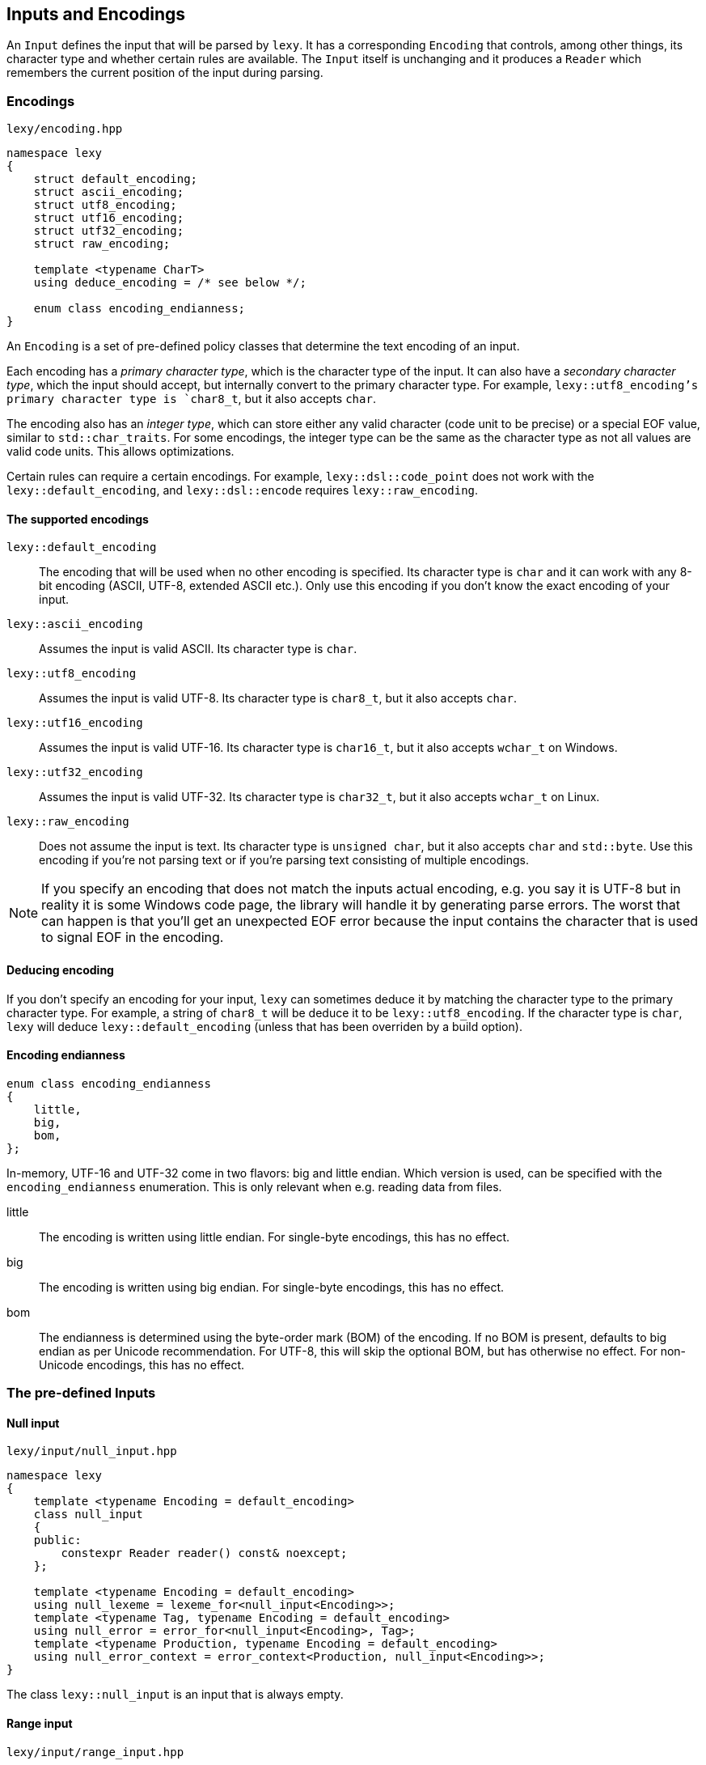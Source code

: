 == Inputs and Encodings

An `Input` defines the input that will be parsed by `lexy`.
It has a corresponding `Encoding` that controls, among other things, its character type and whether certain rules are available.
The `Input` itself is unchanging and it produces a `Reader` which remembers the current position of the input during parsing.

=== Encodings

.`lexy/encoding.hpp`
[source,cpp]
----
namespace lexy
{
    struct default_encoding;
    struct ascii_encoding;
    struct utf8_encoding;
    struct utf16_encoding;
    struct utf32_encoding;
    struct raw_encoding;

    template <typename CharT>
    using deduce_encoding = /* see below */;

    enum class encoding_endianness;
}
----

An `Encoding` is a set of pre-defined policy classes that determine the text encoding of an input.

Each encoding has a _primary character type_, which is the character type of the input.
It can also have a _secondary character type_, which the input should accept, but internally convert to the primary character type.
For example, `lexy::utf8_encoding`'s primary character type is `char8_t`, but it also accepts `char`.

The encoding also has an _integer type_, which can store either any valid character (code unit to be precise) or a special EOF value, similar to `std::char_traits`.
For some encodings, the integer type can be the same as the character type as not all values are valid code units.
This allows optimizations.

Certain rules can require a certain encodings.
For example, `lexy::dsl::code_point` does not work with the `lexy::default_encoding`, and `lexy::dsl::encode` requires `lexy::raw_encoding`.

==== The supported encodings

`lexy::default_encoding`::
    The encoding that will be used when no other encoding is specified.
    Its character type is `char` and it can work with any 8-bit encoding (ASCII, UTF-8, extended ASCII etc.).
    Only use this encoding if you don't know the exact encoding of your input.

`lexy::ascii_encoding`::
    Assumes the input is valid ASCII. Its character type is `char`.

`lexy::utf8_encoding`::
    Assumes the input is valid UTF-8. Its character type is `char8_t`, but it also accepts `char`.

`lexy::utf16_encoding`::
    Assumes the input is valid UTF-16. Its character type is `char16_t`, but it also accepts `wchar_t` on Windows.

`lexy::utf32_encoding`::
    Assumes the input is valid UTF-32. Its character type is `char32_t`, but it also accepts `wchar_t` on Linux.

`lexy::raw_encoding`::
    Does not assume the input is text. Its character type is `unsigned char`, but it also accepts `char` and `std::byte`.
    Use this encoding if you're not parsing text or if you're parsing text consisting of multiple encodings.

NOTE: If you specify an encoding that does not match the inputs actual encoding, e.g. you say it is UTF-8 but in reality it is some Windows code page, the library will handle it by generating parse errors.
The worst that can happen is that you'll get an unexpected EOF error because the input contains the character that is used to signal EOF in the encoding.

==== Deducing encoding

If you don't specify an encoding for your input, `lexy` can sometimes deduce it by matching the character type to the primary character type.
For example, a string of `char8_t` will be deduce it to be `lexy::utf8_encoding`.
If the character type is `char`, `lexy` will deduce `lexy::default_encoding` (unless that has been overriden by a build option).

==== Encoding endianness

[source,cpp]
----
enum class encoding_endianness
{
    little,
    big,
    bom,
};
----

In-memory, UTF-16 and UTF-32 come in two flavors: big and little endian.
Which version is used, can be specified with the `encoding_endianness` enumeration.
This is only relevant when e.g. reading data from files.

little::
    The encoding is written using little endian.
    For single-byte encodings, this has no effect.
big::
    The encoding is written using big endian.
    For single-byte encodings, this has no effect.
bom::
    The endianness is determined using the byte-order mark (BOM) of the encoding.
    If no BOM is present, defaults to big endian as per Unicode recommendation.
    For UTF-8, this will skip the optional BOM, but has otherwise no effect.
    For non-Unicode encodings, this has no effect.

=== The pre-defined Inputs

==== Null input

.`lexy/input/null_input.hpp`
[source,cpp]
----
namespace lexy
{
    template <typename Encoding = default_encoding>
    class null_input
    {
    public:
        constexpr Reader reader() const& noexcept;
    };

    template <typename Encoding = default_encoding>
    using null_lexeme = lexeme_for<null_input<Encoding>>;
    template <typename Tag, typename Encoding = default_encoding>
    using null_error = error_for<null_input<Encoding>, Tag>;
    template <typename Production, typename Encoding = default_encoding>
    using null_error_context = error_context<Production, null_input<Encoding>>;
}
----

The class `lexy::null_input` is an input that is always empty.

==== Range input

.`lexy/input/range_input.hpp`
[source,cpp]
----
namespace lexy
{
    template <typename Encoding, typename Iterator, typename Sentinel = Iterator>
    class range_input
    {
    public:
        using encoding  = Encoding;
        using char_type = typename encoding::char_type;
        using iterator  = Iterator;

        constexpr range_input() noexcept;
        constexpr range_input(Iterator begin, Sentinel end) noexcept;

        constexpr iterator begin() const noexcept;
        constexpr iterator end() const noexcept;

        constexpr Reader reader() const& noexcept;
    };
}
----

The class `lexy::range_input` is an input that represents the range `[begin, end)`.
CTAD can be used to deduce the encoding from the value type of the iterator.

NOTE: The input is a lightweight view and does not own any data.

TIP: Use `lexy::string_input` instead if the range is contiguous.

.Example
[%collapsible]
====
Using the range input to parse content from a list.

[source,cpp]
----
std::list<char8_t> list = …;

// Create the input, deducing the encoding.
auto input = lexy::range_input(list.begin(), list.end());
----
====

==== String input

.`lexy/input/string_input.hpp`
[source,cpp]
----
namespace lexy
{
    template <typename Encoding = default_encoding>
    class string_input
    {
    public:
        using encoding  = Encoding;
        using char_type = typename encoding::char_type;
        using iterator  = const char_type*;

        constexpr string_input() noexcept;

        template <typename CharT>
        constexpr string_input(const CharT* begin, const CharT* end) noexcept;
        template <typename CharT>
        constexpr string_input(const CharT* data, std::size_t size) noexcept;

        template <typename View>
        constexpr explicit string_input(const View& view) noexcept;

        constexpr iterator begin() const noexcept;
        constexpr iterator end() const noexcept;

        constexpr Reader reader() const& noexcept;
    };

    template <typename Encoding, typename CharT>
    constexpr auto zstring_input(const CharT* str) noexcept;
    template <typename CharT>
    constexpr auto zstring_input(const CharT* str) noexcept;

    template <typename Encoding = default_encoding>
    using string_lexeme = lexeme_for<string_input<Encoding>>;
    template <typename Tag, typename Encoding = default_encoding>
    using string_error = error_for<string_input<Encoding>, Tag>;
    template <typename Production, typename Encoding = default_encoding>
    using string_error_context = error_context<Production, string_input<Encoding>>;
} // namespace lexy
----

The class `lexy::string_input` is an input that represents the string view defined by the constructors.
CTAD can be used to deduce the encoding from the character type.

NOTE: The input is a lightweight view and does not own any data.
Use `lexy::buffer` if you want an owning version.

===== Pointer constructor

[source,cpp]
----
template <typename CharT>
constexpr string_input(const CharT* begin, const CharT* end) noexcept; // <1>
template <typename CharT>
constexpr string_input(const CharT* data, std::size_t size) noexcept; // <2>
----
<1> The input is the contiguous range `[begin, end)`.
<2> The input is the contiguous range `[data, data + size)`.

`CharT` must be the primary or secondary character type of the encoding.

===== View constructor

[source,cpp]
----
template <typename View>
constexpr explicit string_input(const View& view) noexcept;
----

The input is given by the `View`, which requires a `.data()` and `.size()` member.
The character type of the `View` must be the primary or secondary character type of the encoding.

===== Null-terminated string functions

[source,cpp]
----
template <typename Encoding, typename CharT>
constexpr auto zstring_input(const CharT* str) noexcept; // <1>
template <typename CharT>
constexpr auto zstring_input(const CharT* str) noexcept; // <2>
----
<1> Use the specified encoding.
<2> Deduce the encoding from the character type.

The input is given by the range `[str, end)`, where `end` is a pointer to the first null character of the string.
The return type is an appropriate `lexy::string_input` instantiation.

.Example
[%collapsible]
====
Using the string input to parse content from a `std::string`.

[source,cpp]
----
std::string str = …;
auto input = lexy::string_input(str);
----

Using the string input to parse content from a string literal.

[source,cpp]
----
auto input = lexy::zstring_input(u"Hello World!");
----
====

==== Buffer Input

.`lexy/input/buffer.hpp`
[source,cpp]
----
namespace lexy
{
template <typename Encoding       = default_encoding,
          typename MemoryResource = /* default resource */>
class buffer
{
public:
    using encoding  = Encoding;
    using char_type = typename encoding::char_type;

    class builder;

    constexpr buffer() noexcept;
    constexpr explicit buffer(MemoryResource* resource) noexcept;

    template <typename CharT>
    explicit buffer(const CharT* data, std::size_t size,
                    MemoryResource* resource = /* default resource */);
    template <typename CharT>
    explicit buffer(const CharT* begin, const CharT* end,
                    MemoryResource* resource = /* default resource */);

    template <typename View>
    explicit buffer(const View&     view,
                    MemoryResource* resource = /* default resource */);

    buffer(const buffer& other, MemoryResource* resource);

    const char_type* begin() const noexcept;
    const char_type* end() const noexcept;

    const char_type* data() const noexcept;

    bool empty() const noexcept;

    std::size_t size() const noexcept;
    std::size_t length() const noexcept;

    Reader reader() const& noexcept;
};

template <typename Encoding, encoding_endianness Endianness>
constexpr auto make_buffer_from_raw;

template <typename Encoding       = default_encoding,
          typename MemoryResource = /* default resource */>
using buffer_lexeme = lexeme_for<buffer<Encoding, MemoryResource>>;
template <typename Tag, typename Encoding = default_encoding,
          typename MemoryResource = /* default resource */>
using buffer_error = error_for<buffer<Encoding, MemoryResource>, Tag>;
template <typename Production, typename Encoding = default_encoding,
          typename MemoryResource = /* default resource */>
using buffer_error_context = error_context<Production, buffer<Encoding, MemoryResource>>;
}
----

The class `lexy::buffer` is an immutable, owning variant of `lexy::string_input`.
The memory for the input is allocated using the `MemoryResource`, which is a class with the same interface as `std::pmr::memory_resource`.
By default, it uses a `new` and `delete` for the allocation, just like `std::pmr::new_delete_resource`.
Construction of the buffer is just like `lexy::string_input`, except for the additional `MemoryResource` parameter.
Once a memory resource has been specified, it will not propagate on assignment.

TIP: As the buffer owns the input, it can terminate it with the EOF character for encodings that have the same character and integer type.
This eliminates the "is the reader at eof?"-branch during parsing.

===== Builder

[source,cpp]
----
class builder
{
public:
    explicit builder(std::size_t     size,
                     MemoryResource* resource = /* default resource */);

    char_type* data() const noexcept;
    std::size_t size() const noexcept;

    buffer finish() && noexcept;
};
----

The `builder` class separates the allocation and copying of the buffer data.
This allows, for example, writing into the immutable buffer from a file.
The constructor allocates memory for `size` characters, then `data()` gives a mutable pointer to that memory.

===== Make buffer from raw memory

[source,cpp]
----
struct /* unspecified */
{
    auto operator()(const void* memory, std::size_t size) const;

    template <typename MemoryResource>
    auto operator()(const void* memory, std::size_t size, MemoryResource* resource) const;
};

template <typename Encoding, encoding_endianness Endianness>
constexpr auto make_buffer_from_raw = /* unspecified */;
----

`lexy::make_buffer_from_raw` is a function object that constructs a `lexy::buffer` of the specified encoding from raw memory.
If necessary, it will take care of the endianness conversion as instructed by the `lexy::encoding_endianness` enumeration.
Any BOM, if present, will not be part of the input.

.Example
[%collapsible]
====
Using a buffer to parse content from a `std::string` using UTF-8.
This enables the sentinel optimization.

[source,cpp]
----
std::string str = …;
auto input = lexy::buffer<lexy::utf8_encoding>(str);
----

Using a buffer to parse a memory-mapped file containing little endian UTF-16.

[source,cpp]
----
auto ptr = mmap(…);

constexpr auto make_utf16_little
  = lexy::make_buffer_from_raw<lexy::utf16_encoding, lexy::encoding_endianness::little>;
auto input = make_utf16_little(ptr, length);
----
====

==== File Input

.`lexy/input/file.hpp`
[source,cpp]
----
namespace lexy
{
    enum class file_error
    {
        os_error,
        file_not_found,
        permission_denied,
    };

    template <typename Encoding       = default_encoding,
              typename MemoryResource = /* default resource */>
    class read_file_result
    {
    public:
        using encoding  = Encoding;
        using char_type = typename encoding::char_type;

        explicit operator bool() const noexcept;

        file_error error() const noexcept;

        const char_type* data() const noexcept;
        std::size_t size() const noexcept;

        Reader reader() const& noexcept;
    };

    template <typename Encoding          = default_encoding,
              encoding_endianness Endian = encoding_endianness::bom,
              typename MemoryResource>
    auto read_file(const char*     path,
                   MemoryResource* resource = /* default resource */)
        -> read_file_result<Encoding, MemoryResource>;
}
----

The function `lexy::read_file()` reads the file at the specified path using the specified encoding and endianness.
It returns a `lexy::read_file_result`.
If reading failed, the `operator bool` will return `false` and `.error()` will return the error code.
If reading was successful, the `operator bool` will return `true` and you can call `.data()`/`.size()` to get the file contents or treat it as an `Input`.

.Example
[%collapsible]
====
Reading UTF-16 from a file with a BOM.

[source,cpp]
----
auto result = lexy::read_file<lexy::utf16_encoding>("input.txt");
if (!result)
    throw my_file_read_error_exception(result.error()); // <1>

… <2>
----
<1> Throw an exception giving it the `lexy::file_error`.
<2> Now you can use `result` as an `Input` or access the file contents.
====

==== Shell Input

.`lexy/input/shell.hpp`
[source,cpp]
----
namespace lexy
{
    template <typename Encoding = default_encoding>
    struct default_prompt;

    template <typename Prompt = default_prompt<>>
    class shell
    {
    public:
        using encoding    = typename Prompt::encoding;
        using char_type   = typename encoding::char_type;
        using prompt_type = Prompt;

        shell();
        explicit shell(Prompt prompt);

        bool is_open() const noexcept;

        Input prompt_for_input();

        class writer;
        template <typename... Args>
        writer write_message(Args&&... args);

        Prompt& get_prompt() noexcept;
        const Prompt& get_prompt() const noexcept;
    };

    template <typename Prompt = default_prompt<>>
    using shell_lexeme = /* unspecified */;
    template <typename Tag, typename Prompt = default_prompt<>>
    using shell_error = /* unspecified */;
    template <typename Production, typename Prompt = default_prompt<>>
    using shell_error_context = /* unspecified */;
}
----

The class `lexy::shell` creates an interactive shell to ask for user input and write messages out.
The exact behavior is controlled by the `Prompt`.
By default, it uses `lexy::default_prompt` which reads from `stdin` and writes to `stdout`.

WARNING: The interface of a `Prompt` is currently experimental.
Refer to `lexy::default_prompt` if you want to write your own.

===== State

[source,cpp]
----
bool is_open() const noexcept;
----

A shell is initially open and can receive input, but the user can close the shell.
For `lexy::default_prompt`, the shell is closed if the user enters EOF e.g. by pressing kbd:[Ctrl + D] under Linux.

`is_open()` returns `false` if the user has closed it, and `true` otherwise.

===== Input

[source,cpp]
----
Input prompt_for_input();
----

A shell object is not itself an `Input`, but it can be used to create one.
Calling `prompt_for_input()` will ask the user to enter some input, and then return an unspecified `Input` type that refers to that input.
If parsing reaches the end of the input and the shell is still open, it will automatically ask the user for continuation input that will be appended to the current input.
Once parsing of the input is done, `prompt_for_input()` can be called again to request new input from the user.

WARNING: Calling `prompt_for_input()` again will invalidate all memory used by the previous input.

The `lexy::default_prompt` asks for input by display `> ` and reading an entire line from `stdin`.
If continuation input is requested, it will display `. ` and reads another line.

===== Output

[source,cpp]
----
class writer
{
public:
    // non-copyable

    template <typename CharT>
    writer& operator()(const CharT* str, std::size_t length);
    template <typename CharT>
    writer& operator()(const CharT* str);
    template <typename CharT>
    writer& operator()(CharT c);

    writer& operator()(lexy::lexeme_for</* input type */> lexeme);
};

template <typename... Args>
writer write_message(Args&&... args);
----

Calling `write_message()` will prepare the prompt for displaying a message and returns a `writer` function object that can be used to specify the contents of the message.
The arguments of `write_message()` are forwarded to the prompt and can be used to distinguish between e.g. normal and error messages.
The `writer` can be invoked multiple times to give different parts of the message; the entire message is written out when the writer is destroyed.
A `writer` can only write messages whose character type are the primary or secondary character type of the encoding.

Using `lexy::default_prompt` does not require any message arguments and it will simply write the message to `stdout`, appending a newline at the end.

.Example
[%collapsible]
====
An interactive REPL.

[source,cpp]
----
lexy::shell<> shell;
while (shell.is_open())
{
    auto input = shell.prompt_for_input(); // <1>
    auto result = lexy::parse<expression>(input, …); // <2>
    if (result)
        shell.write_message()(result.value()); // <3>
}
----
<1> Ask the user to enter more input.
<2> Parse the input, requesting continuation input if necessary.
<3> Write the result.

For a full example, see `examples/shell.cpp`.
====

==== Command-line argument Input

.`lexy/input/argv_input.hpp`
[source,cpp]
----
namespace lexy
{
    class argv_sentinel;
    class argv_iterator;

    constexpr argv_iterator argv_begin(int argc, char* argv[]) noexcept;
    constexpr argv_iterator argv_end(int argc, char* argv[]) noexcept;

    template <typename Encoding = default_encoding>
    class argv_input
    {
    public:
        using encoding  = Encoding;
        using char_type = typename encoding::char_type;
        using iterator  = argv_iterator;

        constexpr argv_input() = default;
        constexpr argv_input(argv_iterator begin, argv_iterator end) noexcept;
        constexpr argv_input(int argc, char* argv[]) noexcept;

        constexpr Reader reader() const& noexcept;
    };

    template <typename Encoding = default_encoding>
    using argv_lexeme = lexeme_for<argv_input<Encoding>>;
    template <typename Tag, typename Encoding = default_encoding>
    using argv_error = error_for<argv_input<Encoding>, Tag>;
    template <typename Production, typename Encoding = default_encoding>
    using argv_error_context = error_context<Production, argv_input<Encoding>>;
}
----

The class `lexy::argv_input` is an input that uses the command-line arguments passed to `main()`.
It excludes `argv[0]`, which is the executable name, and includes `\0` as a separator between command line arguments.

NOTE: The input is a lightweight view and does not own any data.

===== Command-line iterators

[source,cpp]
----
class argv_sentinel;
class argv_iterator;

constexpr argv_iterator argv_begin(int argc, char* argv[]) noexcept;
constexpr argv_iterator argv_end(int argc, char* argv[]) noexcept;
----

The `lexy::argv_iterator` is a bidirectional iterator iterating over the command-line arguments excluding the initial argument which is the executable name.
It can be created using `argv_begin()` and `argv_end()`.

.Example
[%collapsible]
====
Use the command line arguments as input.

[source,cpp]
----
int main(int argc, char* argv[])
{
    auto input = lexy::argv_input(argc, argv);
    …
}
----

If the program is invoked with `./a.out a 123 b`, the input will be `a\0123\0b`.

====

=== Lexemes and Tokens

A *lexeme* is the part of the input matched by a token rule.
It is represented by the class `lexy::lexeme`.
A *token* is a combination of an identifier that defines the rule it matches, as well as the matched lexeme.

NOTE: When talking about tokens in the context of rules, it is usually short for token rule,
i.e. the rule that defines what is matched, not the concrete realization.

==== Code point

.`lexy/encoding.hpp`
[source,cpp]
----
namespace lexy
{
    class code_point
    {
    public:
        constexpr code_point() noexcept;
        constexpr explicit code_point(char32_t value) noexcept;

        constexpr char32_t value() const noexcept;

        constexpr bool is_valid() const noexcept;
        constexpr bool is_surrogate() const noexcept;
        constexpr bool is_scalar() const noexcept;

        constexpr bool is_ascii() const noexcept;
        constexpr bool is_bmp() const noexcept;

        friend constexpr bool operator==(code_point lhs, code_point rhs) noexcept;
        friend constexpr bool operator!=(code_point lhs, code_point rhs) noexcept;
    };
}
----

The class `lexy::code_point` represents a single code point from the input.
It is merely a wrapper over a `char32_t` that contains the numerical code.

===== Constructors

[source,cpp]
----
constexpr code_point() noexcept; // <1>
constexpr explicit code_point(char32_t value) noexcept; <2>
----
<1> Creates an invalid code point.
<2> Creates the specified code point. The value will be returned from `value()` unchanged.

===== Validity

[source,cpp]
----
constexpr bool is_valid() const noexcept; // <1>
constexpr bool is_surrogate() const noexcept; // <2>
constexpr bool is_scalar() const noexcept; // <3>
----
<1> Returns `true` if the code point is less than `0x10'FFFF`, `false` otherwise.
<2> Returns `true` if the code point is a UTF-16 surrogate, `false` otherwise.
<3> Returns `true` if the code point is valid and not a surrogate, `false` otherwise.

===== Category

[source,cpp]
----
constexpr bool is_ascii() const noexcept; // <1>
constexpr bool is_bmp() const noexcept; // <2>
----
<1> Returns `true` if the code point is ASCII (7-bit value), `false` otherwise.
<2> Returns `true` if the code point is in the Unicode BMP (16-bit value), `false` otherwise.


==== Lexeme

.`lexy/lexeme.hpp`
[source,cpp]
----
namespace lexy
{
    template <typename Reader>
    class lexeme
    {
    public:
        using encoding  = typename Reader::encoding;
        using char_type = typename encoding::char_type;
        using iterator  = typename Reader::iterator;

        constexpr lexeme() noexcept;
        constexpr lexeme(iterator begin, iterator end) noexcept;

        constexpr explicit lexeme(const Reader& reader, iterator begin) noexcept
        : lexeme(begin, reader.cur())
        {}

        constexpr bool empty() const noexcept;

        constexpr iterator begin() const noexcept;
        constexpr iterator end() const noexcept;

        // Only if the iterator is a pointer.
        constexpr const char_type* data() const noexcept;

        // Only if the iterator has `operator-`.
        constexpr std::size_t size() const noexcept;

        // Only if the iterator has `operator[]`.
        constexpr char_type operator[](std::size_t idx) const noexcept;
    };

    template <typename Input>
    using lexeme_for = lexeme<input_reader<Input>>;
}
----

The class `lexy::lexeme` represents a sub-range of the input.
For convenience, most inputs also provide convenience typedefs that can be used instead of `lexy::lexeme_for`.

==== Token Kind

.`lexy/token.hpp`
[source,cpp]
----
namespace lexy
{
    struct unknown_token_kind {};

    template <typename TokenKind = void>
    class token_kind
    {
    public:
        constexpr token_kind() noexcept;
        constexpr token_kind(lexy::unknown_token_kind) noexcept;
        constexpr token_kind(TokenKind value) noexcept;
        template <typename TokenRule>
        constexpr token_kind(TokenRule token_rule) noexcept;

        constexpr explicit operator bool() const noexcept;

        constexpr const char* name() const noexcept;

        constexpr TokenKind get() const noexcept;

        static constexpr std::uint_least16_t to_raw(token_kind<TokenKind> kind) noexcept;
        static constexpr token_kind<TokenKind> from_raw(std::uint_least16_t kind) noexcept;

        friend constexpr bool operator==(token_kind lhs, token_kind rhs) noexcept;
        friend constexpr bool operator!=(token_kind lhs, token_kind rhs) noexcept;
    };
}
----

The class `lexy::token_kind` identifies a token rule.
It is merely a wrapper over the specified `TokenKind`, which is an enum.
If `TokenKind` is `void`, it is a wrapper over an `int`.

===== Constructors

[source,cpp]
----
constexpr token_kind() noexcept;                         // <1>
constexpr token_kind(lexy::unknown_token_kind) noexcept; // <1>

constexpr token_kind(TokenKind value) noexcept; // <2>

template <typename TokenRule>
constexpr token_kind(TokenRule token_rule) noexcept; // <3>
----
<1> Creates an unknown token kind, which has the value `TokenKind(-1)`.
<2> Creates the specified token kind, if `TokenKind` is `void`, constructor takes an `int`.
<3> Creates a token kind from a token rule.

The token kind of a rule is computed as follows:

* If the token rule was associated with a token kind by calling `.kind<value>`, the resulting kind is the specified `value>`.
* Otherwise, if the map found at `lexy::token_kind_map_for<TokenKind>` contains a mapping for the `TokenRule`, it uses that.
* Otherwise, the token kind is unknown.

===== Access

[source,cpp]
----
constexpr explicit operator bool() const noexcept; // <1>

constexpr const char* name() const noexcept; // <2>

constexpr TokenKind get() const noexcept; // <3>
----
<1> Returns `true` if the token kind is not unknown, `false` otherwise.
<2> Returns the name of the token kind.
<3> Returns the underlying value of the token kind.

The name of a token kind is determined as follows:

* If the `TokenKind` is `void`, the name is `"token"` for all token kinds.
* Otherwise, if the `TokenKind` is unknown, the name is `"token"`.
* Otherwise, if ADL finds an overload `const char* token_kind_name(TokenKind kind)`,
  returns that as the name.
* Otherwise, the name is `"token"` for all tokens.

==== Token Kind Map

.`lexy/token.hpp`
[source,cpp]
----
namespace lexy
{
    class Token-Kind-Map
    {
    public:
        template <auto TokenKind, typename TokenRule>
        consteval Token-Kind-Map map(TokenRule) const;
    };

    inline constexpr auto token_kind_map = Token-Kind-Map{};

    template <typename TokenKind>
    constexpr auto token_kind_map_for = token_kind_map;
}
----

There are two ways to associate a token kind with a token rule.
Either by calling `.kind<Kind>` on the token rule and giving it a value there,
or by specializing the `lexy::token_kind_map_for` for your `TokenKind` enumeration.

.Example
[%collapsible]
====
[source,cpp]
----
enum class my_token_kind // <1>
{
    code_point,
    period,
    open_paren,
    close_paren,
};

// <2>
template <>
constexpr auto lexy::token_kind_map_for<my_token_kind>
    = lexy::token_kind_map.map<my_token_kind::code_point>(lexy::dsl::code_point)
                          .map<my_token_kind::period>(lexy::dsl::period)
                          .map<my_token_kind::open_paren>(lexy::dsl::parenthesized.open())
                          .map<my_token_kind::close_paren>(lexy::dsl::parenthesized.close());
----
<1> Define your `TokenKind` enumeration.
<2> Define the mapping of token rules to enumeration values.
====

NOTE: The token kind is only relevant when `lexy::parse_as_tree()` is used to parse the input.

==== Token

.`lexy/token.hpp`
----
namespace lexy
{
    template <typename Reader, typename TokenKind = void>
    class token
    {
    public:
        explicit constexpr token(token_kind<TokenKind> kind, lexy::lexeme<Reader> lex) noexcept;
        explicit constexpr token(token_kind<TokenKind> kind,
                                 typename Reader::iterator begin,
                                 typename Reader::iterator end) noexcept;

        constexpr token_kind<TokenKind> kind() const noexcept;
        constexpr auto lexeme() const noexcept;

        constexpr auto name() const noexcept { return kind().name(); }

        constexpr auto position() const noexcept -> typename Reader::iterator
        {
            return lexeme().begin();
        }
    };

    template <typename Input, typename TokenKind = void>
    using token_for = token<input_reader<Input>, TokenKind>;
}
----

The class `lexy::token` just combines a `lexy::token_kind` and a `lexy::lexeme`.

=== Writing custom Inputs

.The `Input` concept
[source,cpp]
----
class Input
{
public:
    Reader reader() const&;
};
----

An `Input` is just a class with a `reader()` member function that returns a `Reader` to the beginning of the input.
The type alias `lexy::input_reader<Reader>` returns the type of the corresponding reader.

WARNING: The interface of a `Reader` is currently experimental.
Refer to the comments in `lexy/input/base.hpp`.

